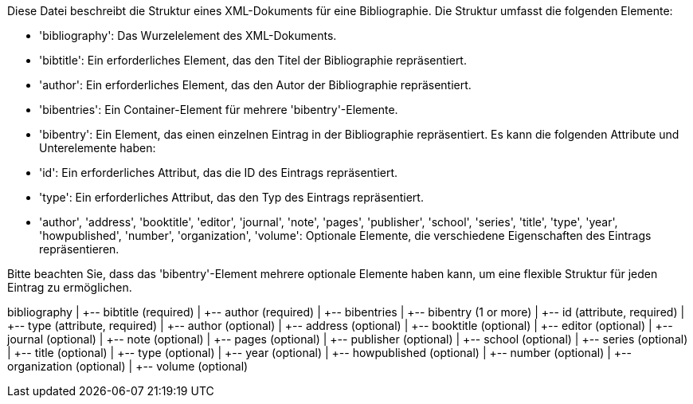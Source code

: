 Diese Datei beschreibt die Struktur eines XML-Dokuments für eine Bibliographie. Die Struktur umfasst die folgenden Elemente:

- 'bibliography': Das Wurzelelement des XML-Dokuments.
- 'bibtitle': Ein erforderliches Element, das den Titel der Bibliographie repräsentiert.
- 'author': Ein erforderliches Element, das den Autor der Bibliographie repräsentiert.
- 'bibentries': Ein Container-Element für mehrere 'bibentry'-Elemente.
- 'bibentry': Ein Element, das einen einzelnen Eintrag in der Bibliographie repräsentiert. Es kann die folgenden Attribute und Unterelemente haben:
    - 'id': Ein erforderliches Attribut, das die ID des Eintrags repräsentiert.
    - 'type': Ein erforderliches Attribut, das den Typ des Eintrags repräsentiert.
    - 'author', 'address', 'booktitle', 'editor', 'journal', 'note', 'pages', 'publisher', 'school', 'series', 'title', 'type', 'year', 'howpublished', 'number', 'organization', 'volume': Optionale Elemente, die verschiedene Eigenschaften des Eintrags repräsentieren.

Bitte beachten Sie, dass das 'bibentry'-Element mehrere optionale Elemente haben kann, um eine flexible Struktur für jeden Eintrag zu ermöglichen.

bibliography
|
+-- bibtitle (required)
|
+-- author (required)
|
+-- bibentries
    |
    +-- bibentry (1 or more)
        |
        +-- id (attribute, required)
        |
        +-- type (attribute, required)
        |
        +-- author (optional)
        |
        +-- address (optional)
        |
        +-- booktitle (optional)
        |
        +-- editor (optional)
        |
        +-- journal (optional)
        |
        +-- note (optional)
        |
        +-- pages (optional)
        |
        +-- publisher (optional)
        |
        +-- school (optional)
        |
        +-- series (optional)
        |
        +-- title (optional)
        |
        +-- type (optional)
        |
        +-- year (optional)
        |
        +-- howpublished (optional)
        |
        +-- number (optional)
        |
        +-- organization (optional)
        |
        +-- volume (optional)